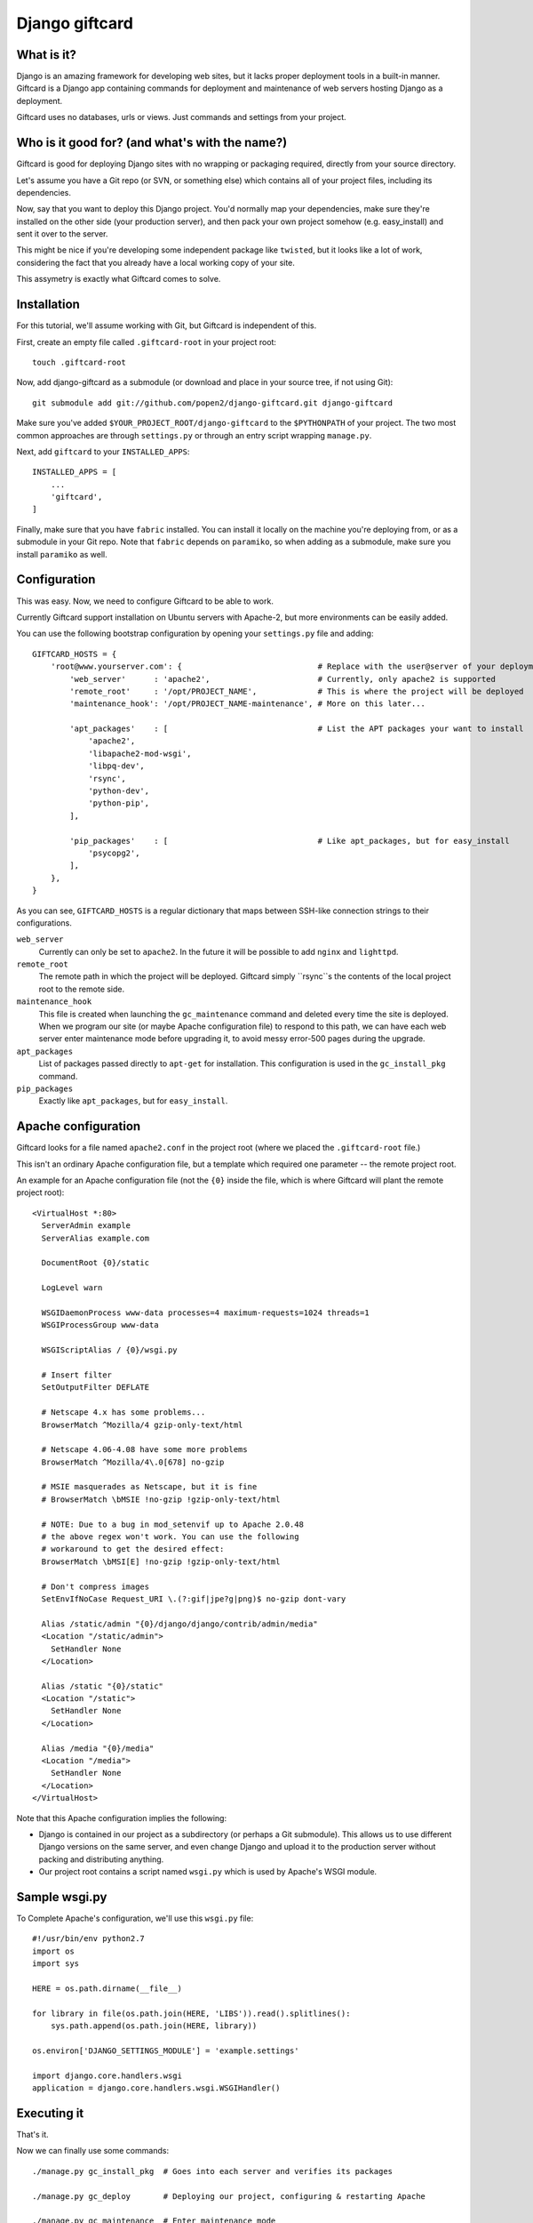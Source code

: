 ===============
Django giftcard
===============

What is it?
-----------
Django is an amazing framework for developing web sites, but it lacks proper deployment tools in a built-in manner.
Giftcard is a Django app containing commands for deployment and maintenance of web servers hosting Django as a deployment.

Giftcard uses no databases, urls or views. Just commands and settings from your project.

Who is it good for? (and what's with the name?)
-----------------------------------------------
Giftcard is good for deploying Django sites with no wrapping or packaging required, directly from your source directory.

Let's assume you have a Git repo (or SVN, or something else) which contains all of your project files, including its dependencies.

Now, say that you want to deploy this Django project.
You'd normally map your dependencies, make sure they're installed on the other side (your production server),
and then pack your own project somehow (e.g. easy_install) and sent it over to the server.

This might be nice if you're developing some independent package like ``twisted``, but it looks like a lot of work, considering the fact that you already have a local working copy of your site.

This assymetry is exactly what Giftcard comes to solve.

Installation
------------
For this tutorial, we'll assume working with Git, but Giftcard is independent of this.

First, create an empty file called ``.giftcard-root`` in your project root::

    touch .giftcard-root

Now, add django-giftcard as a submodule (or download and place in your source tree, if not using Git)::

    git submodule add git://github.com/popen2/django-giftcard.git django-giftcard

Make sure you've added ``$YOUR_PROJECT_ROOT/django-giftcard`` to the ``$PYTHONPATH`` of your project.
The two most common approaches are through ``settings.py`` or through an entry script wrapping ``manage.py``.

Next, add ``giftcard`` to your ``INSTALLED_APPS``::

    INSTALLED_APPS = [
        ...
        'giftcard',
    ]

Finally, make sure that you have ``fabric`` installed.
You can install it locally on the machine you're deploying from, or as a submodule in your Git repo.
Note that ``fabric`` depends on ``paramiko``, so when adding as a submodule, make sure you install ``paramiko`` as well.

Configuration
-------------
This was easy.
Now, we need to configure Giftcard to be able to work.

Currently Giftcard support installation on Ubuntu servers with Apache-2, but more environments can be easily added.

You can use the following bootstrap configuration by opening your ``settings.py`` file and adding::

    GIFTCARD_HOSTS = {
        'root@www.yourserver.com': {                             # Replace with the user@server of your deployment
            'web_server'      : 'apache2',                       # Currently, only apache2 is supported
            'remote_root'     : '/opt/PROJECT_NAME',             # This is where the project will be deployed
            'maintenance_hook': '/opt/PROJECT_NAME-maintenance', # More on this later...

            'apt_packages'    : [                                # List the APT packages your want to install
                'apache2',
                'libapache2-mod-wsgi',
                'libpq-dev',
                'rsync',
                'python-dev',
                'python-pip',
            ],

            'pip_packages'    : [                                # Like apt_packages, but for easy_install
                'psycopg2',
            ],
        },
    }

As you can see, ``GIFTCARD_HOSTS`` is a regular dictionary that maps between SSH-like connection strings to their configurations.

``web_server``
    Currently can only be set to ``apache2``. In the future it will be possible to add ``nginx`` and ``lighttpd``.
``remote_root``
    The remote path in which the project will be deployed. Giftcard simply ``rsync``s the contents of the local project root to the remote side.
``maintenance_hook``
    This file is created when launching the ``gc_maintenance`` command and deleted every time the site is deployed.
    When we program our site (or maybe Apache configuration file) to respond to this path, we can have each web server enter maintenance mode before upgrading it, to avoid messy error-500 pages during the upgrade.
``apt_packages``
    List of packages passed directly to ``apt-get`` for installation.
    This configuration is used in the ``gc_install_pkg`` command.
``pip_packages``
    Exactly like ``apt_packages``, but for ``easy_install``.

Apache configuration
--------------------
Giftcard looks for a file named ``apache2.conf`` in the project root (where we placed the ``.giftcard-root`` file.)

This isn't an ordinary Apache configuration file, but a template which required one parameter -- the remote project root.

An example for an Apache configuration file (not the ``{0}`` inside the file, which is where Giftcard will plant the remote project root)::

    <VirtualHost *:80>
      ServerAdmin example
      ServerAlias example.com
    
      DocumentRoot {0}/static
    
      LogLevel warn
    
      WSGIDaemonProcess www-data processes=4 maximum-requests=1024 threads=1
      WSGIProcessGroup www-data
    
      WSGIScriptAlias / {0}/wsgi.py
    
      # Insert filter
      SetOutputFilter DEFLATE
    
      # Netscape 4.x has some problems...
      BrowserMatch ^Mozilla/4 gzip-only-text/html
    
      # Netscape 4.06-4.08 have some more problems
      BrowserMatch ^Mozilla/4\.0[678] no-gzip
    
      # MSIE masquerades as Netscape, but it is fine
      # BrowserMatch \bMSIE !no-gzip !gzip-only-text/html
    
      # NOTE: Due to a bug in mod_setenvif up to Apache 2.0.48
      # the above regex won't work. You can use the following
      # workaround to get the desired effect:
      BrowserMatch \bMSI[E] !no-gzip !gzip-only-text/html
    
      # Don't compress images
      SetEnvIfNoCase Request_URI \.(?:gif|jpe?g|png)$ no-gzip dont-vary
    
      Alias /static/admin "{0}/django/django/contrib/admin/media"
      <Location "/static/admin">
        SetHandler None
      </Location>
    
      Alias /static "{0}/static"
      <Location "/static">
        SetHandler None
      </Location>
    
      Alias /media "{0}/media"
      <Location "/media">
        SetHandler None
      </Location>
    </VirtualHost>

Note that this Apache configuration implies the following:

- Django is contained in our project as a subdirectory (or perhaps a Git submodule).
  This allows us to use different Django versions on the same server, and even change Django and upload it to the production server without packing and distributing anything.
- Our project root contains a script named ``wsgi.py`` which is used by Apache's WSGI module.

Sample wsgi.py
--------------
To Complete Apache's configuration, we'll use this ``wsgi.py`` file::

    #!/usr/bin/env python2.7
    import os
    import sys
    
    HERE = os.path.dirname(__file__)
    
    for library in file(os.path.join(HERE, 'LIBS')).read().splitlines():
        sys.path.append(os.path.join(HERE, library))
    
    os.environ['DJANGO_SETTINGS_MODULE'] = 'example.settings'
    
    import django.core.handlers.wsgi
    application = django.core.handlers.wsgi.WSGIHandler()

Executing it
------------
That's it.

Now we can finally use some commands::

    ./manage.py gc_install_pkg  # Goes into each server and verifies its packages

    ./manage.py gc_deploy       # Deploying our project, configuring & restarting Apache

    ./manage.py gc_maintenance  # Enter maintenance mode
    # work work work...
    ./manage.py gc_deploy       # Deploy the new site and exit maintenance mode

How does Giftcard know the password to my servers?
--------------------------------------------------
It doesn't.

Giftcard assumes you store your SSH keys in your ``.ssh/config`` per-server.

Fabric uses your stored keys to access your servers. Giftcard doesn't manage your SSH keys because it's contained in your source control and this is rather unsafe.
